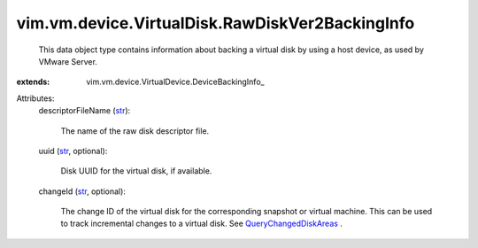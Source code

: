 
vim.vm.device.VirtualDisk.RawDiskVer2BackingInfo
================================================
  This data object type contains information about backing a virtual disk by using a host device, as used by VMware Server.
:extends: vim.vm.device.VirtualDevice.DeviceBackingInfo_

Attributes:
    descriptorFileName (`str <https://docs.python.org/2/library/stdtypes.html>`_):

       The name of the raw disk descriptor file.
    uuid (`str <https://docs.python.org/2/library/stdtypes.html>`_, optional):

       Disk UUID for the virtual disk, if available.
    changeId (`str <https://docs.python.org/2/library/stdtypes.html>`_, optional):

       The change ID of the virtual disk for the corresponding snapshot or virtual machine. This can be used to track incremental changes to a virtual disk. See `QueryChangedDiskAreas <vim/VirtualMachine.rst#queryChangedDiskAreas>`_ .
